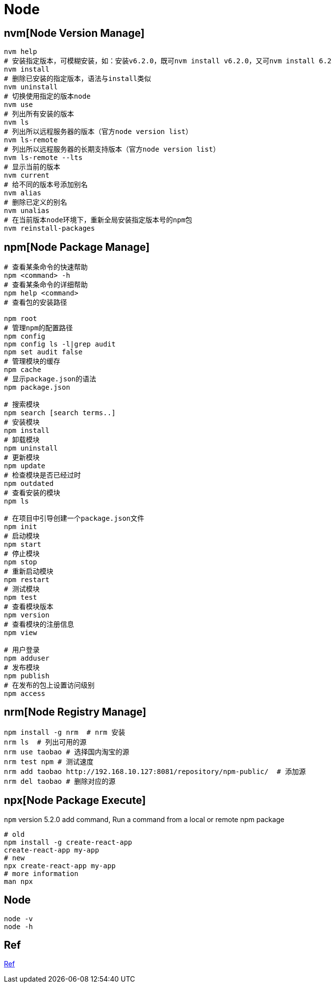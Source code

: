 = Node

== nvm[Node Version Manage]

[source,shell]
----
nvm help
# 安装指定版本，可模糊安装，如：安装v6.2.0，既可nvm install v6.2.0，又可nvm install 6.2
nvm install
# 删除已安装的指定版本，语法与install类似
nvm uninstall
# 切换使用指定的版本node
nvm use
# 列出所有安装的版本
nvm ls
# 列出所以远程服务器的版本（官方node version list）
nvm ls-remote
# 列出所以远程服务器的长期支持版本（官方node version list）
nvm ls-remote --lts
# 显示当前的版本
nvm current
# 给不同的版本号添加别名
nvm alias
# 删除已定义的别名
nvm unalias
# 在当前版本node环境下，重新全局安装指定版本号的npm包
nvm reinstall-packages
----

== npm[Node Package Manage]

[source,shell]
----
# 查看某条命令的快速帮助
npm <command> -h
# 查看某条命令的详细帮助
npm help <command>
# 查看包的安装路径

npm root
# 管理npm的配置路径
npm config
npm config ls -l|grep audit
npm set audit false
# 管理模块的缓存
npm cache
# 显示package.json的语法
npm package.json

# 搜索模块
npm search [search terms..]
# 安装模块
npm install
# 卸载模块
npm uninstall
# 更新模块
npm update
# 检查模块是否已经过时
npm outdated
# 查看安装的模块
npm ls

# 在项目中引导创建一个package.json文件
npm init
# 启动模块
npm start
# 停止模块
npm stop
# 重新启动模块
npm restart
# 测试模块
npm test
# 查看模块版本
npm version
# 查看模块的注册信息
npm view

# 用户登录
npm adduser
# 发布模块
npm publish
# 在发布的包上设置访问级别
npm access
----

== nrm[Node Registry Manage]

[source,shell]
----
npm install -g nrm  # nrm 安装
nrm ls  # 列出可用的源
nrm use taobao # 选择国内淘宝的源
nrm test npm # 测试速度
nrm add taobao http://192.168.10.127:8081/repository/npm-public/  # 添加源
nrm del taobao # 删除对应的源
----

== npx[Node Package Execute]

`npm` version 5.2.0 add command, Run a command from a local or remote npm package

[source,shell]
----
# old
npm install -g create-react-app
create-react-app my-app
# new
npx create-react-app my-app
# more information
man npx
----

== Node

[source,shell]
----
node -v
node -h
----

== Ref

https://juejin.cn/post/6844903718123470861[Ref]